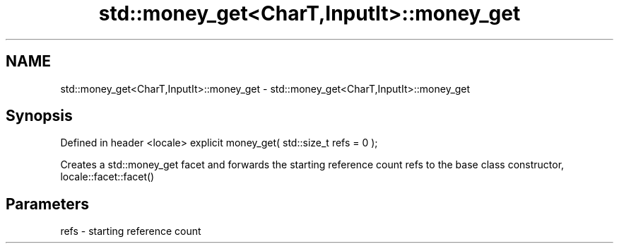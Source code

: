 .TH std::money_get<CharT,InputIt>::money_get 3 "2020.03.24" "http://cppreference.com" "C++ Standard Libary"
.SH NAME
std::money_get<CharT,InputIt>::money_get \- std::money_get<CharT,InputIt>::money_get

.SH Synopsis

Defined in header <locale>
explicit money_get( std::size_t refs = 0 );

Creates a std::money_get facet and forwards the starting reference count refs to the base class constructor, locale::facet::facet()

.SH Parameters


refs - starting reference count




